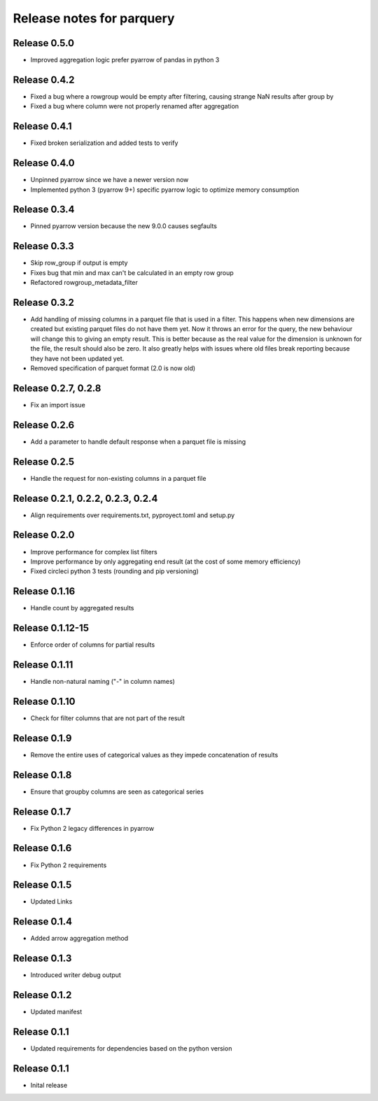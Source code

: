 ========================
Release notes for parquery
========================

Release  0.5.0
==============
- Improved aggregation logic prefer pyarrow of pandas in python 3

Release  0.4.2
==============
- Fixed a bug where a rowgroup would be empty after filtering, causing strange NaN results after group by
- Fixed a bug where column were not properly renamed after aggregation

Release  0.4.1
==============
- Fixed broken serialization and added tests to verify

Release  0.4.0
==============
- Unpinned pyarrow since we have a newer version now
- Implemented python 3 (pyarrow 9+) specific pyarrow logic to optimize memory consumption

Release  0.3.4
==============
- Pinned pyarrow version because the new 9.0.0 causes segfaults

Release  0.3.3
==============
- Skip row_group if output is empty
- Fixes bug that min and max can't be calculated in an empty row group
- Refactored rowgroup_metadata_filter

Release  0.3.2
==============
- Add handling of missing columns in a parquet file that is used in a filter. This happens when new dimensions are created but existing parquet files do not have them yet. Now it throws an error for the query, the new behaviour will change this to giving an empty result. This is better because as the real value for the dimension is unknown for the file, the result should also be zero. It also greatly helps with issues where old files break reporting because they have not been updated yet.
- Removed specification of parquet format (2.0 is now old)

Release  0.2.7, 0.2.8
==============
- Fix an import issue

Release  0.2.6
==============
- Add a parameter to handle default response when a parquet file is missing

Release  0.2.5
==============
- Handle the request for non-existing columns in a parquet file

Release  0.2.1, 0.2.2, 0.2.3, 0.2.4
==============
- Align requirements over requirements.txt, pyproyect.toml and setup.py

Release  0.2.0
==============
- Improve performance for complex list filters
- Improve performance by only aggregating end result (at the cost of some memory efficiency)
- Fixed circleci python 3 tests (rounding and pip versioning)

Release  0.1.16
==============
- Handle count by aggregated results

Release  0.1.12-15
==============
- Enforce order of columns for partial results

Release  0.1.11
==============
- Handle non-natural naming ("-" in column names)

Release  0.1.10
==============
- Check for filter columns that are not part of the result

Release  0.1.9
==============
- Remove the entire uses of categorical values as they impede concatenation of results

Release  0.1.8
==============
- Ensure that groupby columns are seen as categorical series

Release  0.1.7
==============
- Fix Python 2 legacy differences in pyarrow

Release  0.1.6
==============
- Fix Python 2 requirements

Release  0.1.5
==============
- Updated Links

Release  0.1.4
==============
- Added arrow aggregation method

Release  0.1.3
==============
- Introduced writer debug output

Release  0.1.2
==============
- Updated manifest

Release  0.1.1
==============
- Updated requirements for dependencies based on the python version

Release  0.1.1
==============
- Inital release

.. Local Variables:
.. mode: rst
.. coding: utf-8
.. fill-column: 72
.. End:
